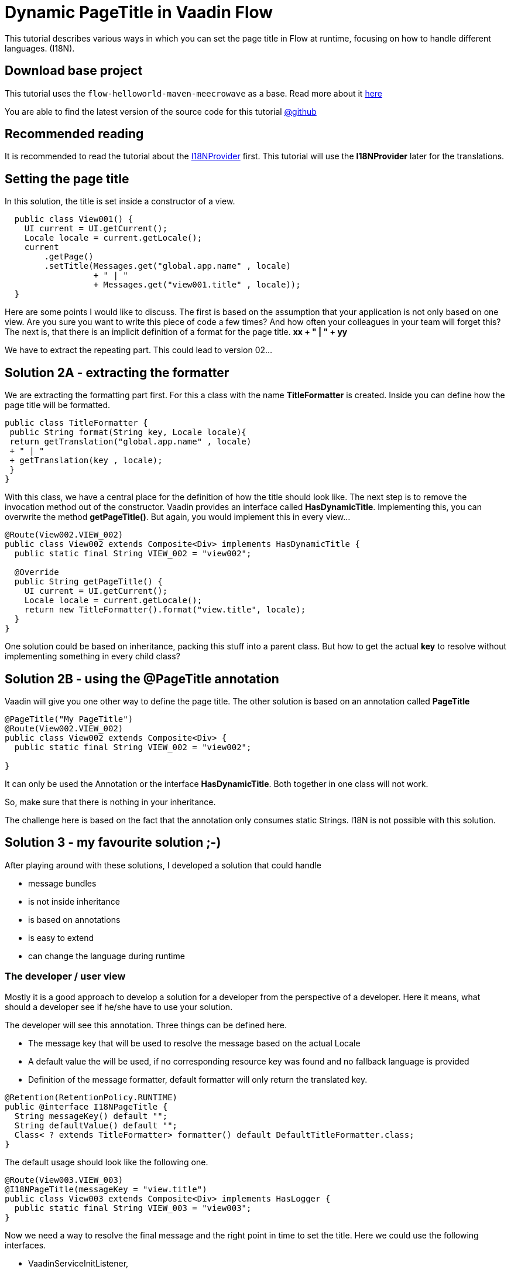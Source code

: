 = Dynamic PageTitle in Vaadin Flow

:title: Dynamic PageTitle in Vaadin Flow
:type: text
:author: Sven Ruppert
:tags: I18N, Flow, Java
:description: How to set dynamically the page title in Vaadin Flow
:repo: https://github.com/vaadin-learning-center/flow-i18n-dynamic-pagetitle
:linkattrs:
:imagesdir: ./images

This tutorial describes various ways in which you can
set the page title in Flow at runtime, focusing on how to handle different languages. (I18N).

== Download base project
This tutorial uses the `flow-helloworld-maven-meecrowave`
as a base. Read more about it https://vaadin.com/tutorials/helloworld-with-meecrowave[here]

You are able to find the latest version of the source code for this tutorial
https://github.com/vaadin-learning-center/flow-i18n-dynamic-pagetitle[@github]

== Recommended reading

It is recommended to read the tutorial about the https://vaadin.com/tutorials/i18n/i18nprovider[I18NProvider] first.
This tutorial will use the *I18NProvider* later for the translations.

== Setting the page title
In this solution, the title is set inside a constructor of a view.

[source,java]
----
  public class View001() {
    UI current = UI.getCurrent();
    Locale locale = current.getLocale();
    current
        .getPage()
        .setTitle(Messages.get("global.app.name" , locale)
                  + " | "
                  + Messages.get("view001.title" , locale));
  }
----

Here are some points I would like to discuss.
The first is based on the assumption that your application is not only based on one view.
Are you sure you want to write this piece of code a few times? And how often your colleagues in your team will forget this?
The next is, that there is an implicit definition of a format for the page title.
**xx + " | " + yy**

We have to extract the repeating part.  This could lead to version 02...

== Solution 2A - extracting the formatter

We are extracting the formatting part first. For this a class with the name **TitleFormatter**
is created. Inside you can define how the page title will be formatted.

[source,java]
----
public class TitleFormatter {
 public String format(String key, Locale locale){
 return getTranslation("global.app.name" , locale)
 + " | "
 + getTranslation(key , locale);
 }
}
----

With this class, we have a central place for the definition of how the title should look like.
The next step is to remove the invocation method out of the constructor.
Vaadin provides an interface called *HasDynamicTitle*. Implementing this,
you can overwrite the method *getPageTitle()*. But again, you would implement this
in every view…

[source,java]
----
@Route(View002.VIEW_002)
public class View002 extends Composite<Div> implements HasDynamicTitle {
  public static final String VIEW_002 = "view002";

  @Override
  public String getPageTitle() {
    UI current = UI.getCurrent();
    Locale locale = current.getLocale();
    return new TitleFormatter().format("view.title", locale);
  }
}
----

One solution could be based on inheritance, packing this stuff into a parent class.
But how to get the actual *key* to resolve without implementing something in every child class?

== Solution 2B - using the @PageTitle annotation

Vaadin will give you one other way to define the page title. The other solution is based on
an annotation called *PageTitle*

[source,java]
----
@PageTitle("My PageTitle")
@Route(View002.VIEW_002)
public class View002 extends Composite<Div> {
  public static final String VIEW_002 = "view002";

}
----

It can only be used the Annotation or the interface *HasDynamicTitle*. Both together in one class will not work.

So, make sure that there is nothing in your inheritance.

The challenge here is based on the fact that the annotation only consumes static Strings.
I18N is not possible with this solution.

== Solution 3 - my favourite solution ;-)

After playing around with these solutions, I developed a solution that could handle

* message bundles
* is not inside inheritance
* is based on annotations
* is easy to extend
* can change the language during runtime

=== The developer / user view

Mostly it is a good approach to develop a solution for a developer from the perspective of a developer.
Here it means, what should a developer see if he/she have to use your solution.

The developer will see this annotation.
Three things can be defined here.

* The message key that will be used to resolve the message based on the actual Locale
* A default value the will be used, if no corresponding resource key was found and no fallback language is provided
* Definition of the message formatter, default formatter will only return the translated key.

[source,java]
----
@Retention(RetentionPolicy.RUNTIME)
public @interface I18NPageTitle {
  String messageKey() default "";
  String defaultValue() default "";
  Class< ? extends TitleFormatter> formatter() default DefaultTitleFormatter.class;
}
----

The default usage should look like the following one.

[source,java]
----
@Route(View003.VIEW_003)
@I18NPageTitle(messageKey = "view.title")
public class View003 extends Composite<Div> implements HasLogger {
  public static final String VIEW_003 = "view003";
}
----

Now we need a way to resolve the final message and the right point in time to set the title.
Here we could use the following interfaces.

* VaadinServiceInitListener,
* UIInitListener,
* BeforeEnterListener

With these interfaces, we are able to hook into the life cycle of a view. At this time slots
we have all the information we need.
The annotation to get the message key and the locale of the current request is available.

The class that is implementing all these interfaces is called *I18NPageTitleEngine*

[source,java]
----
public class I18NPageTitleEngine
       implements VaadinServiceInitListener,
                  UIInitListener, BeforeEnterListener, HasLogger {

  public static final String ERROR_MSG_NO_LOCALE = "no locale provided and i18nProvider #getProvidedLocales()# list is empty !! ";
  public static final String ERROR_MSG_NO_ANNOTATION = "no annotation found at class ";

  @Override
  public void beforeEnter(BeforeEnterEvent event) {
    Class<?> navigationTarget = event.getNavigationTarget();
    I18NPageTitle annotation = navigationTarget.getAnnotation(I18NPageTitle.class);
       if(annotation == null) {
      logger().info(ERROR_MSG_NO_ANNOTATION + navigationTarget.getName());
    } else {
      final String messageKey = (annotation.messageKey().isEmpty())
                          ? annotation.defaultValue()
                          : annotation.messageKey();

      final I18NProvider i18NProvider = VaadinService
          .getCurrent()
          .getInstantiator()
          .getI18NProvider();
      final Locale locale = event.getUI().getLocale();
      final List<Locale> providedLocales = i18NProvider.getProvidedLocales();

      Locale providedLocale = null;

      if(locale == null && providedLocales.isEmpty()){
        logger().info(ERROR_MSG_NO_LOCALE + i18NProvider.getClass().getName());
      } else if(locale == null){
        providedLocale = providedLocales.get(0);
      } else if(providedLocales.contains(locale)) {
        providedLocale = locale;
      } else {
        providedLocale = providedLocales.get(0);
      }

      final Class<? extends TitleFormatter> formatterCls = annotation.formatter();

      try {
        final TitleFormatter formatter = formatterCls.getDeclaredConstructor().newInstance();
        formatter.apply(i18NProvider , providedLocale , messageKey)
        .ifPresentOrElse(txt -> UI.getCurrent()
                                    .getPage()
          
                                .setTitle(txt),
                         failed -> logger().info(failed)
        );

      } catch (InstantiationException e) {
        e.printStackTrace();
      } catch (IllegalAccessException e) {
        e.printStackTrace();
      } catch (InvocationTargetException e) {
        e.printStackTrace();
      } catch (NoSuchMethodException e) {
        e.printStackTrace();
      }
    }
  }

  @Override
  public void uiInit(UIInitEvent event) {
    final UI ui = event.getUI();
    ui.addBeforeEnterListener(this);
  }

  @Override
  public void serviceInit(ServiceInitEvent event) {
    event
        .getSource()
        .addUIInitListener(this);
  }
}
----

The method with the name *beforeEnter* is the important part. Here you can see how the key is resolved.
But there is one new thing –  let's have a look at the following lines.

[source,java]
----
              final I18NProvider i18NProvider = VaadinService
                  .getCurrent()
                  .getInstantiator()
                  .getI18NProvider();
----

This few lines are introducing a new thing that is available in Flow.
The interface *I18NProvider* is used to implement a mechanism for the internationalization
of Vaadin applications.

To read more about it go to our I18NProvider Tutorial https://vaadin.com/tutorials/i18n/i18nprovider[here]

Last step is the activation of our *I18NPageTitleEngine*
This is done inside the file with the name *com.vaadin.flow.server.VaadinServiceInitListener*
you have to create inside the folder *META-INF/services*
The only line we have to add is the fully qualified name of our class.

[source]
----
com.vaadin.tutorial.flow.i18n.pagetitle.I18NPageTitleEngine
----

If you have questions or something to discuss, add a comment below.








